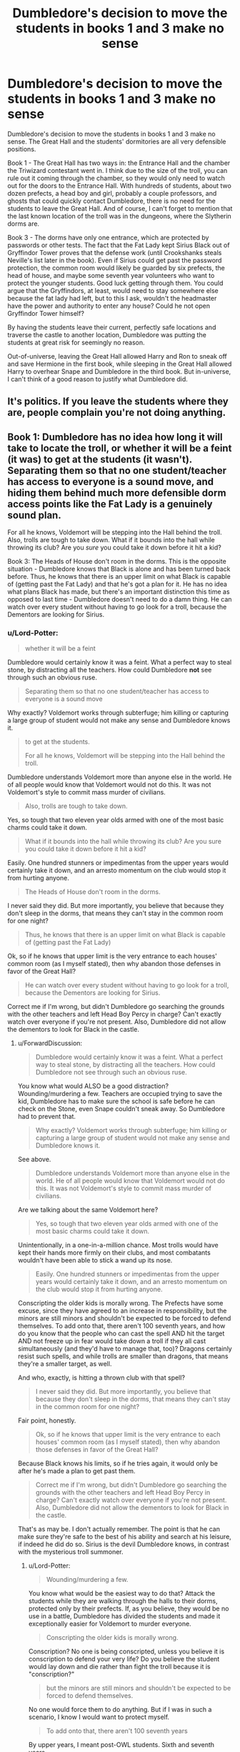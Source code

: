 #+TITLE: Dumbledore's decision to move the students in books 1 and 3 make no sense

* Dumbledore's decision to move the students in books 1 and 3 make no sense
:PROPERTIES:
:Author: Lord-Potter
:Score: 62
:DateUnix: 1573229108.0
:DateShort: 2019-Nov-08
:FlairText: Discussion
:END:
Dumbledore's decision to move the students in books 1 and 3 make no sense. The Great Hall and the students' dormitories are all very defensible positions.

Book 1 - The Great Hall has two ways in: the Entrance Hall and the chamber the Triwizard contestant went in. I think due to the size of the troll, you can rule out it coming through the chamber, so they would only need to watch out for the doors to the Entrance Hall. With hundreds of students, about two dozen prefects, a head boy and girl, probably a couple professors, and ghosts that could quickly contact Dumbledore, there is no need for the students to leave the Great Hall. And of course, I can't forget to mention that the last known location of the troll was in the dungeons, where the Slytherin dorms are.

Book 3 - The dorms have only one entrance, which are protected by passwords or other tests. The fact that the Fat Lady kept Sirius Black out of Gryffindor Tower proves that the defense work (until Crookshanks steals Neville's list later in the book). Even if Sirius could get past the password protection, the common room would likely be guarded by six prefects, the head of house, and maybe some seventh year volunteers who want to protect the younger students. Good luck getting through them. You could argue that the Gryffindors, at least, would need to stay somewhere else because the fat lady had left, but to this I ask, wouldn't the headmaster have the power and authority to enter any house? Could he not open Gryffindor Tower himself?

By having the students leave their current, perfectly safe locations and traverse the castle to another location, Dumbledore was putting the students at great risk for seemingly no reason.

Out-of-universe, leaving the Great Hall allowed Harry and Ron to sneak off and save Hermione in the first book, while sleeping in the Great Hall allowed Harry to overhear Snape and Dumbledore in the third book. But in-universe, I can't think of a good reason to justify what Dumbledore did.


** It's politics. If you leave the students where they are, people complain you're not doing anything.
:PROPERTIES:
:Score: 31
:DateUnix: 1573232953.0
:DateShort: 2019-Nov-08
:END:


** Book 1: Dumbledore has no idea how long it will take to locate the troll, or whether it will be a feint (it was) to get at the students (it wasn't). Separating them so that no one student/teacher has access to everyone is a sound move, and hiding them behind much more defensible dorm access points like the Fat Lady is a genuinely sound plan.

For all he knows, Voldemort will be stepping into the Hall behind the troll. Also, trolls are tough to take down. What if it bounds into the hall while throwing its club? Are you /sure/ you could take it down before it hit a kid?

Book 3: The Heads of House don't room in the dorms. This is the opposite situation - Dumbledore knows that Black is alone and has been turned back before. Thus, he knows that there is an upper limit on what Black is capable of (getting past the Fat Lady) and that he's got a plan for it. He has no idea what plans Black has made, but there's an important distinction this time as opposed to last time - Dumbledore doesn't need to do a damn thing. He can watch over every student without having to go look for a troll, because the Dementors are looking for Sirius.
:PROPERTIES:
:Author: ForwardDiscussion
:Score: 32
:DateUnix: 1573234159.0
:DateShort: 2019-Nov-08
:END:

*** u/Lord-Potter:
#+begin_quote
  whether it will be a feint
#+end_quote

Dumbledore would certainly know it was a feint. What a perfect way to steal stone, by distracting all the teachers. How could Dumbledore *not* see through such an obvious ruse.

#+begin_quote
  Separating them so that no one student/teacher has access to everyone is a sound move
#+end_quote

Why exactly? Voldemort works through subterfuge; him killing or capturing a large group of student would not make any sense and Dumbledore knows it.

#+begin_quote
  to get at the students.

  For all he knows, Voldemort will be stepping into the Hall behind the troll.
#+end_quote

Dumbledore understands Voldemort more than anyone else in the world. He of all people would know that Voldemort would not do this. It was not Voldemort's style to commit mass murder of civilians.

#+begin_quote
  Also, trolls are tough to take down.
#+end_quote

Yes, so tough that two eleven year olds armed with one of the most basic charms could take it down.

#+begin_quote
  What if it bounds into the hall while throwing its club? Are you sure you could take it down before it hit a kid?
#+end_quote

Easily. One hundred stunners or impedimentas from the upper years would certainly take it down, and an arresto momentum on the club would stop it from hurting anyone.

#+begin_quote
  The Heads of House don't room in the dorms.
#+end_quote

I never said they did. But more importantly, you believe that because they don't sleep in the dorms, that means they can't stay in the common room for one night?

#+begin_quote
  Thus, he knows that there is an upper limit on what Black is capable of (getting past the Fat Lady)
#+end_quote

Ok, so if he knows that upper limit is the very entrance to each houses' common room (as I myself stated), then why abandon those defenses in favor of the Great Hall?

#+begin_quote
  He can watch over every student without having to go look for a troll, because the Dementors are looking for Sirius.
#+end_quote

Correct me if I'm wrong, but didn't Dumbledore go searching the grounds with the other teachers and left Head Boy Percy in charge? Can't exactly watch over everyone if you're not present. Also, Dumbledore did not allow the dementors to look for Black in the castle.
:PROPERTIES:
:Author: Lord-Potter
:Score: 6
:DateUnix: 1573236911.0
:DateShort: 2019-Nov-08
:END:

**** u/ForwardDiscussion:
#+begin_quote
  Dumbledore would certainly know it was a feint. What a perfect way to steal stone, by distracting all the teachers. How could Dumbledore not see through such an obvious ruse.
#+end_quote

You know what would ALSO be a good distraction? Wounding/murdering a few. Teachers are occupied trying to save the kid, Dumbledore has to make sure the school is safe before he can check on the Stone, even Snape couldn't sneak away. So Dumbledore had to prevent that.

#+begin_quote
  Why exactly? Voldemort works through subterfuge; him killing or capturing a large group of student would not make any sense and Dumbledore knows it.
#+end_quote

See above.

#+begin_quote
  Dumbledore understands Voldemort more than anyone else in the world. He of all people would know that Voldemort would not do this. It was not Voldemort's style to commit mass murder of civilians.
#+end_quote

Are we talking about the same Voldemort here?

#+begin_quote
  Yes, so tough that two eleven year olds armed with one of the most basic charms could take it down.
#+end_quote

Unintentionally, in a one-in-a-million chance. Most trolls would have kept their hands more firmly on their clubs, and most combatants wouldn't have been able to stick a wand up its nose.

#+begin_quote
  Easily. One hundred stunners or impedimentas from the upper years would certainly take it down, and an arresto momentum on the club would stop it from hurting anyone.
#+end_quote

Conscripting the older kids is morally wrong. The Prefects have some excuse, since they have agreed to an increase in responsibility, but the minors are still minors and shouldn't be expected to be forced to defend themselves. To add onto that, there aren't 100 seventh years, and how do you know that the people who can cast the spell AND hit the target AND not freeze up in fear would take down a troll if they all cast simultaneously (and they'd have to manage that, too)? Dragons certainly resist such spells, and while trolls are smaller than dragons, that means they're a smaller target, as well.

And who, exactly, is hitting a thrown club with that spell?

#+begin_quote
  I never said they did. But more importantly, you believe that because they don't sleep in the dorms, that means they can't stay in the common room for one night?
#+end_quote

Fair point, honestly.

#+begin_quote
  Ok, so if he knows that upper limit is the very entrance to each houses' common room (as I myself stated), then why abandon those defenses in favor of the Great Hall?
#+end_quote

Because Black knows his limits, so if he tries again, it would only be after he's made a plan to get past them.

#+begin_quote
  Correct me if I'm wrong, but didn't Dumbledore go searching the grounds with the other teachers and left Head Boy Percy in charge? Can't exactly watch over everyone if you're not present. Also, Dumbledore did not allow the dementors to look for Black in the castle.
#+end_quote

That's as may be. I don't actually remember. The point is that he can make sure they're safe to the best of his ability and search at his leisure, if indeed he did do so. Sirius is the devil Dumbledore knows, in contrast with the mysterious troll summoner.
:PROPERTIES:
:Author: ForwardDiscussion
:Score: 10
:DateUnix: 1573237706.0
:DateShort: 2019-Nov-08
:END:

***** u/Lord-Potter:
#+begin_quote
  Wounding/murdering a few.
#+end_quote

You know what would be the easiest way to do that? Attack the students while they are walking through the halls to their dorms, protected only by their prefects. If, as you believe, they would be no use in a battle, Dumbledore has divided the students and made it exceptionally easier for Voldemort to murder everyone.

#+begin_quote
  Conscripting the older kids is morally wrong.
#+end_quote

Conscription? No one is being conscripted, unless you believe it is conscription to defend your very life? Do you believe the student would lay down and die rather than fight the troll because it is "conscription?"

#+begin_quote
  but the minors are still minors and shouldn't be expected to be forced to defend themselves.
#+end_quote

No one would force them to do anything. But if I was in such a scenario, I know I would want to protect myself.

#+begin_quote
  To add onto that, there aren't 100 seventh years
#+end_quote

By upper years, I meant post-OWL students. Sixth and seventh years.

#+begin_quote
  how do you know that the people who can cast the spell AND hit the target AND not freeze up in fear would take down a troll if they all cast simultaneously
#+end_quote

If even a dozen students managed to hit, the troll is going down. Troll skin might be tougher than human skin, but t's not as tough as dragon hide. And the spells don't have to be simultaneous to compound upon each other.

#+begin_quote
  And who, exactly, is hitting a thrown club with that spell?
#+end_quote

Alright, I could agree that it might be too difficult for students, but is it outside of the realm of possibilities that a quidditch player has the reflexes to hit a club with a spell?

#+begin_quote
  Because Black knows his limits, so if he tries again, it would only be after he's made a plan to get past them.
#+end_quote

Perhaps, but would he immediately try again now that everyone is on high alert?
:PROPERTIES:
:Author: Lord-Potter
:Score: 5
:DateUnix: 1573240109.0
:DateShort: 2019-Nov-08
:END:

****** u/ForwardDiscussion:
#+begin_quote
  You know what would be the easiest way to do that? Attack the students while they are walking through the halls to their dorms, protected only by their prefects. If, as you believe, they would be no use in a battle, Dumbledore has divided the students and made it exceptionally easier for Voldemort to murder everyone.
#+end_quote

Yeah. So he separates them, so if one group is attacked, they won't /all/ be in the line of fire. Cold equations. He can't fight Voldemort while protecting an auditorium full of kids. He can barely do it while protecting just Harry. I'm not saying they're safe. I'm saying they aren't all in danger at the same time.

#+begin_quote
  Conscription? No one is being conscripted, unless you believe it is conscription to defend your very life? Do you believe the student would lay down and die rather than fight the troll because it is "conscription?"
#+end_quote

The moment you make the kids part of the battle plan, you're conscripting them. That's what deputizing is. Whether they want to fight or not doesn't matter, because they aren't equipped to make that choice. You said only the older kids - why not the first years, too? Because it's downright criminal to allow them. I feel like I should ring up Hellstrike to talk about the Geneva Convention.

#+begin_quote
  No one would force them to do anything. But if I was in such a scenario, I know I would want to protect myself.
#+end_quote

And if there was a responsible adult around, they wouldn't allow it.

#+begin_quote
  By upper years, I meant post-OWL students. Sixth and seventh years.
#+end_quote

There aren't 100 of those, either.

#+begin_quote
  If even a dozen students managed to hit, the troll is going down. Troll skin might be tougher than human skin, but t's not as tough as dragon hide. And the spells don't have to be simultaneous to compound upon each other.
#+end_quote

All we know is that trolls are highly resistant to magic. We have no idea how resistant. Also, yes, they do have to be simultaneous.

#+begin_quote
  Alright, I could agree that it might be too difficult for students, but is it outside of the realm of possibilities that a quidditch player has the reflexes to hit a club with a spell?
#+end_quote

Reflexes =/= aim. Aim =/= reflexes. Aim with a ball =/= aim with a spell. Trained Quidditch reflexes =/= trained combat reflexes.

#+begin_quote
  Perhaps, but would he immediately try again now that everyone is on high alert?
#+end_quote

Probably would have laid low, like how he hid after he killed Pettigrew, or after he betrayed the Potters. Walking up to Hagrid and giving him a motorcycle like that... he's a damn chameleon./s

From anyone's perspective, he's a nutjob who happens to do impossible shit with disturbing regularity that seems planned. Sit in Azkaban - largely sane - until he catches sight of a line about Harry in the newspapers, then break out in a month. Break into Hogwarts under Dementor guard. Who knows what he's capable of?
:PROPERTIES:
:Author: ForwardDiscussion
:Score: 1
:DateUnix: 1573242817.0
:DateShort: 2019-Nov-08
:END:

******* u/Lord-Potter:
#+begin_quote
  they won't all be in the line of fire
#+end_quote

They will be though. Not all together, perhaps, but all will be out in the open and vulnerable. Voldemort could kill one groups and move on the next. One good blast of fiendfyre could easily kill an entire house in seconds.

#+begin_quote
  The moment you make the kids part of the battle plan, you're conscripting them. That's what deputizing is. Whether they want to fight or not doesn't matter, because they aren't equipped to make that choice.
#+end_quote

Once again, there is no conscription because they do have a choice. They would battle the troll because they voluntarily do so. The prefects can't force anyone to fight.

#+begin_quote
  Geneva Convention.
#+end_quote

Lol are you serious or just joking with me now? I don't think you understand that this isn't a war. If I'm camping and a bear attacks me, am I conscripted to fight the bear?

#+begin_quote
  And if there was a responsible adult around, they wouldn't allow it.
#+end_quote

Then what's the point? One professor could take down troll, no students have to fight. Unlike in canon, where there are no professors to defend the students because all the professors abandoned the students to look for the troll. You talk about how Dumbledore wouldn't conscript minors, when that is exactly what he did by sending them without professor escort to their dorms.

#+begin_quote
  There aren't 100 of those, either.
#+end_quote

[[http://members.madasafish.com/%7Ecj_whitehound/Fanfic/numbers.htm][Yes, there are]].

#+begin_quote
  All we know is that trolls are highly resistant to magic. We have no idea how resistant.
#+end_quote

More resistant than dragons? Unlikely. Especially if getting hit in the head by their own club can incapacitate one.

#+begin_quote
  Also, yes, they do have to be simultaneous.
#+end_quote

Citation?

#+begin_quote
  Reflexes =/= aim. Aim =/= reflexes. Aim with a ball =/= aim with a spell. Trained Quidditch reflexes =/= trained combat reflexes.
#+end_quote

I'm sorry, but I cannot believe that people trained to catch, throw, and beat fast moving objects in midair are suddenly useless when it comes to firing spells.
:PROPERTIES:
:Author: Lord-Potter
:Score: 2
:DateUnix: 1573243889.0
:DateShort: 2019-Nov-08
:END:

******** u/ForwardDiscussion:
#+begin_quote
  They will be though. Not all together, perhaps, but all will be out in the open and vulnerable.
#+end_quote

That's my point. Not all of them together is much better than all together. If Voldemort has to wait even a minute to get to the next group, that's lives saved, and time for Dumbledore to phoenixport over to the new group.

#+begin_quote
  One good blast of fiendfyre could easily kill an entire house in seconds.
#+end_quote

...And if they were all together, that would be the entire school.

#+begin_quote
  Once again, there is no conscription because they do have a choice. They would battle the troll because they voluntarily do so. The prefects can't force anyone to fight.
#+end_quote

Then I don't understand your original point. They'll all coordinate while teachers are telling them to step back and allow them to handle this, and without anyone telling them what to do, they'll combine spells?

#+begin_quote
  Lol are you serious or just joking with me now? I don't think you understand that this isn't a war. If I'm camping and a bear attacks me, am I conscripted to fight the bear?
#+end_quote

Yes to both, actually. Hellstrike likes to insert the Geneva Convention into places it doesn't belong. But if someone in a position of authority tells you to fight the bear, you've been conscripted.

#+begin_quote
  Then what's the point? One professor could take down troll, no students have to fight. Unlike in canon, where there are no professors to defend the students because all the professors abandoned the students to look for the troll. You talk about how Dumbledore wouldn't conscript minors, when that is exactly what he did by sending them without professor escort to their dorms.
#+end_quote

Excuse me, what?

No, taking them out of the line of fire is not conscripting them. In their dorms, they will not have to fight. We don't know that one professor could take down a troll. We are merely spreading the students out so they aren't all in danger. If there's a gunner in the room, do you stay grouped up so he can do the maximum amount of damage, or do you scatter so he can't hit you all at once? The deal is that the students are going to get hurt if they fight a troll, period. There is, even in the best circumstances, an unjustifiable risk. Therefore, he spreads the students out so that the danger cannot find them all at once.

#+begin_quote
  Yes, there are.
#+end_quote

Haha, nope. That's some WoG that I refuse to accept. Two other girls in Harry's year in Gryffindor? Bull. Approximately eight per House per year. 32x7=224 students, 64 of whom are sixth or seventh year. The extra broomsticks, earmuffs, and cauldrons are just that: extras.

#+begin_quote
  More resistant than dragons? Unlikely. Especially if getting hit in the head by their own club can incapacitate one.
#+end_quote

They're resistant to magic, not blunt impact.

#+begin_quote
  Citation?
#+end_quote

Every time it happens in canon, they're simultaneous.

#+begin_quote
  I'm sorry, but I cannot believe that people trained to catch, throw, and beat fast moving objects in midair are suddenly useless when it comes to firing spells.
#+end_quote

...Why? They're two completely different skill sets. Are baseball players expert marksmen? No, they aren't noticeably better than average.
:PROPERTIES:
:Author: ForwardDiscussion
:Score: 2
:DateUnix: 1573244795.0
:DateShort: 2019-Nov-08
:END:

********* u/Lord-Potter:
#+begin_quote
  That's my point. Not all of them together is much better than all together. If Voldemort has to wait even a minute to get to the next group
#+end_quote

No, they're all dead because Voldemort can fly and traverse the halls far fast than students can walk.

#+begin_quote
  time for Dumbledore to phoenixport over to the new group.
#+end_quote

And by the time he learns about an attack, Voldemort has long since fled and is on to the next group.

#+begin_quote
  And if they were all together, that would be the entire school.
#+end_quote

Not if, as I suggested, there are professors protecting the students.

#+begin_quote
  Then I don't understand your original point. They'll all coordinate while teachers are telling them to step back and allow them to handle this, and without anyone telling them what to do, they'll combine spells?
#+end_quote

Then you misunderstood my post. I was listing the theoretical defenses of staying in the Great Hall, not planning an actual battle with students fighting a troll. Of course the professors would take care of the troll and keep the students out of harm.

#+begin_quote
  No, taking them out of the line of fire is not conscripting them. In their dorms, they will not have to fight. We don't know that one professor could take down a troll. We are merely spreading the students out so they aren't all in danger. If there's a gunner in the room, do you stay grouped up so he can do the maximum amount of damage, or do you scatter so he can't hit you all at once? The deal is that the students are going to get hurt if they fight a troll, period. There is, even in the best circumstances, an unjustifiable risk. Therefore, he spreads the students out so that the danger cannot find them all at once.
#+end_quote

See above.

#+begin_quote
  Haha, nope. That's some WoG that I refuse to accept. Two other girls in Harry's year in Gryffindor? Bull. Approximately eight per House per year. 32x7=224 students, 64 of whom are sixth or seventh year.
#+end_quote

And that's bull I don't accept. Oh well.

#+begin_quote
  Every time it happens in canon, they're simultaneous.
#+end_quote

When are trolls ever subdued with magic in canon?

#+begin_quote
  Are baseball players expert marksmen?
#+end_quote

Perhaps not, but we're not talking about someone sniping a target from 500 m away. If a quidditch beater can notice a fast moving bludger coming right for them and bat it away, can they not notice a club and hit it with a spell?
:PROPERTIES:
:Author: Lord-Potter
:Score: 1
:DateUnix: 1573246012.0
:DateShort: 2019-Nov-09
:END:

********** u/ForwardDiscussion:
#+begin_quote
  No, they're all dead because Voldemort can fly and traverse the halls far fast than students can walk.
#+end_quote

He can't fly indoors - or at least, it's pointless to. And the question is whether or not it's better to have all the targets in one location where he can kill them in one second, or spread out where he can't. Even if it only takes him 30 seconds to kill them all, which we've seen isn't the case in DH, that's still 29 seconds you didn't have for Dumbledore to get there.

#+begin_quote
  And by the time he learns about an attack, Voldemort has long since fled and is on to the next group.
#+end_quote

You're assuming Voldemort can fly faster than Dumbledore can phoenixport.

#+begin_quote
  Not if, as I suggested, there are professors protecting the students.
#+end_quote

Can't defend against Fiendfyre. I mean, shit, /could/ all the Hogwarts professors take Voldemort?

#+begin_quote
  Then you misunderstood my post. I was listing the theoretical defenses of staying in the Great Hall, not planning an actual battle with students fighting a troll. Of course the professors would take care of the troll and keep the students out of harm.
#+end_quote

The question is whether the teachers are comfortable with their skills enough to risk it.

They aren't.

#+begin_quote
  When are trolls ever subdued with magic in canon?
#+end_quote

They aren't, but spells are heightened by being cast simultaneously, such as in PoA when everybody stuns Snape at the same time and it has a much larger effect than usual.

#+begin_quote
  Perhaps not, but we're not talking about someone sniping a target from 500 m away. If a quidditch beater can notice a fast moving bludger coming right for them and bat it away, can they not notice a club and hit it with a spell?
#+end_quote

Again, probably not, because those are two completely different skillsets. Also, casting a spell involves wand movement, not smacking something with a bat. If anything Beater reflexes would be maladaptive.
:PROPERTIES:
:Author: ForwardDiscussion
:Score: 1
:DateUnix: 1573247606.0
:DateShort: 2019-Nov-09
:END:

*********** u/Lord-Potter:
#+begin_quote
  And the question is whether or not it's better to have all the targets in one location where he can kill them in one second, or spread out where he can't.
#+end_quote

Whether it's one second or a minute, does it matter if everyone is dead anyways?

#+begin_quote
  You're assuming Voldemort can fly faster than Dumbledore can phoenixport.
#+end_quote

No, you're assuming that Dumbledore knows exactly what's going on at every second (which isn't true) and knows exactly when to leave to fight Voldemort.

#+begin_quote
  Can't defend against Fiendfyre.
#+end_quote

Why not? The trio didn't know what to do in DH, but that's not to say a professor wouldn't.

#+begin_quote
  I mean, shit, could all the Hogwarts professors take Voldemort?
#+end_quote

A wraith Voldemort that has to possess people to do anything? Certainly.

#+begin_quote
  The question is whether the teachers are comfortable with their skills enough to risk it.

  They aren't.
#+end_quote

Are you a mugglewank author or something? Why do you consistently underestimate magicals? Yes, I do believe the professors are comfortable taking down a troll.

#+begin_quote
  They aren't, but spells are heightened by being cast simultaneously
#+end_quote

Heightened, yes. That doesn't mean it's the only way that could work.

#+begin_quote
  Again, probably not, because those are two completely different skillsets.
#+end_quote

Not really that different. Playing quidditch gives you the reflexes to see the club flying through the air, and after that, simply point a stick and cast a spell. You are making this out to be much hard than it really is.
:PROPERTIES:
:Author: Lord-Potter
:Score: 2
:DateUnix: 1573248410.0
:DateShort: 2019-Nov-09
:END:

************ u/ForwardDiscussion:
#+begin_quote
  Whether it's one second or a minute, does it matter if everyone is dead anyways?
#+end_quote

Yes? Because Dumbledore can get there if it takes long enough.

#+begin_quote
  No, you're assuming that Dumbledore knows exactly what's going on at every second (which isn't true) and knows exactly when to leave to fight Voldemort.
#+end_quote

You and I have no idea what Dumbledore does and does not know. We know he has Patronus communication. We know that he seems to mysteriously know things he shouldn't. We know that there are such things as alarm spells and functionally wards, though they're never called that.

#+begin_quote
  Why not? The trio didn't know what to do in DH, but that's not to say a professor wouldn't.
#+end_quote

Hermione literally considers it too dangerous to try to use to kill a /Horcrux/ when they have no other means of doing so available. So, yeah, probably not very easy to dispel.

#+begin_quote
  A wraith Voldemort that has to possess people to do anything? Certainly.
#+end_quote

The entire point of this conversation is that Dumbledore does not know what Voldemort is capable of. That's canon - otherwise he'd have just checked the professors for Voldemort possessions.

#+begin_quote
  Are you a mugglewank author or something? Why do you consistently underestimate magicals? Yes, I do believe the professors are comfortable taking down a troll.
#+end_quote

Travels With Trolls is a Lockhart book, so apparently dealing with them is hard enough that Lockhart made an effort to track down someone who'd managed it and steal their memories, then write a book about it.

#+begin_quote
  Heightened, yes. That doesn't mean it's the only way that could work.
#+end_quote

Then tell me about your way.

#+begin_quote
  Not really that different. Playing quidditch gives you the reflexes to see the club flying through the air, and after that, simply point a stick and cast a spell. You are making this out to be much hard than it really is.
#+end_quote

You know reflexes aren't like a Matrix slow-motion thing, where you calmly choose a response, right? A reflex is something that's only barely conscious - something either evolution or training has hardwired into your brain. Hitting something with a bat? Sure. Casting a momentum-arresting charm? Nope. Not most people, and not students or any of the teachers, save perhaps Moody. Casting a spell also takes a second, whereas a club hurled by a troll travels fast.
:PROPERTIES:
:Author: ForwardDiscussion
:Score: 2
:DateUnix: 1573249225.0
:DateShort: 2019-Nov-09
:END:

************* u/Lord-Potter:
#+begin_quote
  You and I have no idea what Dumbledore does and does not know.
#+end_quote

I have a good idea what he knows. The fact that he didn't immediately phoenixport to the troll would suggest he doesn't know everything going on in the castle.

#+begin_quote
  The entire point of this conversation is that Dumbledore does not know what Voldemort is capable of. That's canon - otherwise he'd have just checked the professors for Voldemort possessions.
#+end_quote

He does know that Voldemort is without form though.

#+begin_quote
  Then tell me about your way.
#+end_quote

The simplest way. Cast your spell at it repeatedly. It will go down eventually.

#+begin_quote
  You know reflexes aren't like a Matrix slow-motion thing, where you calmly choose a response, right? A reflex is something that's only barely conscious - something either evolution or training has hardwired into your brain.
#+end_quote

I don't know about you, but seeing a club fly in the air, pointing my wand at it, and casting a spell doesn't seem like some matrix level dodging bullets kind of situation, nor does it seem like it require god-like reflexes. It seems pretty straight forward.

#+begin_quote
  whereas a club hurled by a troll travels fast.
#+end_quote

But not faster than a person can react to. Certainly not as fast as a bullet or a baseball.
:PROPERTIES:
:Author: Lord-Potter
:Score: 2
:DateUnix: 1573250103.0
:DateShort: 2019-Nov-09
:END:

************** u/ForwardDiscussion:
#+begin_quote
  I have a good idea what he knows. The fact that he didn't immediately phoenixport to the troll would suggest he doesn't know everything going on in the castle.
#+end_quote

Nobody died then, though. He does show up seconds after the first students come into danger.

#+begin_quote
  He does know that Voldemort is without form though.
#+end_quote

Still doesn't know anything about what he's capable of. Also, does he actually know that?

#+begin_quote
  The simplest way. Cast your spell at it repeatedly. It will go down eventually.
#+end_quote

How do you know that will work? If it resists one spell, logically it will go on resisting that one spell, probably long enough to hurt someone.

#+begin_quote
  I don't know about you, but seeing a club fly in the air, pointing my wand at it, and casting a spell doesn't seem like some matrix level dodging bullets kind of situation, nor does it seem like it require god-like reflexes. It seems pretty straight forward.
#+end_quote

Really. So if I hucked a baseball bat at your head, you could see that it's coming toward you, pick a spell, perform a complicated series of gestures, speak an incantation, and aim the spell - all in time to stop the bat?

Impressive, if so. I doubt everyone could.

#+begin_quote
  But not faster than a person can react to. Certainly not as fast as a bullet or a baseball.
#+end_quote

Trolls are strong, and their clubs are large. It only has to hit one person.
:PROPERTIES:
:Author: ForwardDiscussion
:Score: 2
:DateUnix: 1573250537.0
:DateShort: 2019-Nov-09
:END:


** u/Ash_Lestrange:
#+begin_quote
  guarded by six prefects, the head of house, and maybe some seventh year volunteers who want to protect the younger students. Good luck getting through them
#+end_quote

You are overestimating the 15-18 yr olds and underestimating the fear Sirius Black, who was known to have murdered 13 people with one spell leaving a crater in the street, caused. McGonagall could take Sirius, sure, but why risk that with a bunch of children over head while believing Sirius did what he did.
:PROPERTIES:
:Author: Ash_Lestrange
:Score: 9
:DateUnix: 1573234732.0
:DateShort: 2019-Nov-08
:END:

*** This is merely a contingency plan. As the Halloween break-in proved, Black could not get past the entrance security.
:PROPERTIES:
:Author: Lord-Potter
:Score: 2
:DateUnix: 1573237355.0
:DateShort: 2019-Nov-08
:END:


** Moving them from the Hall was stupid, especially given "TROLL IN THE DUNGEONS" One, it could have moved anywhere, and two... the Dungeons, specifically, Half the School could have died, given that Hufflepuff and Slytherin both have Common Rooms in the Dungeon.
:PROPERTIES:
:Author: LittenInAScarf
:Score: 3
:DateUnix: 1573238238.0
:DateShort: 2019-Nov-08
:END:

*** Hell, even I thought it was a stupid idea to send kids away from the one place he knew /100% for sure/ the troll actually /wasn't/ when I was barely in double digits!

Seriously, the better plan, for the troll at least, would be to barricade the doors, give Hagrid a weapon of some sort, and tell him to guard the students with the Prefects as the everything-has-gone-to-hell backup while the other teachers dealt with finding the troll itself!
:PROPERTIES:
:Author: Csmalley1992
:Score: 2
:DateUnix: 1573472889.0
:DateShort: 2019-Nov-11
:END:


*** ...maybe "dungeons" mean the subterranean levels of the castle which may not be all connected? Hogwarts is pretty darn big after all.
:PROPERTIES:
:Author: hongkai2000
:Score: 1
:DateUnix: 1573320092.0
:DateShort: 2019-Nov-09
:END:
